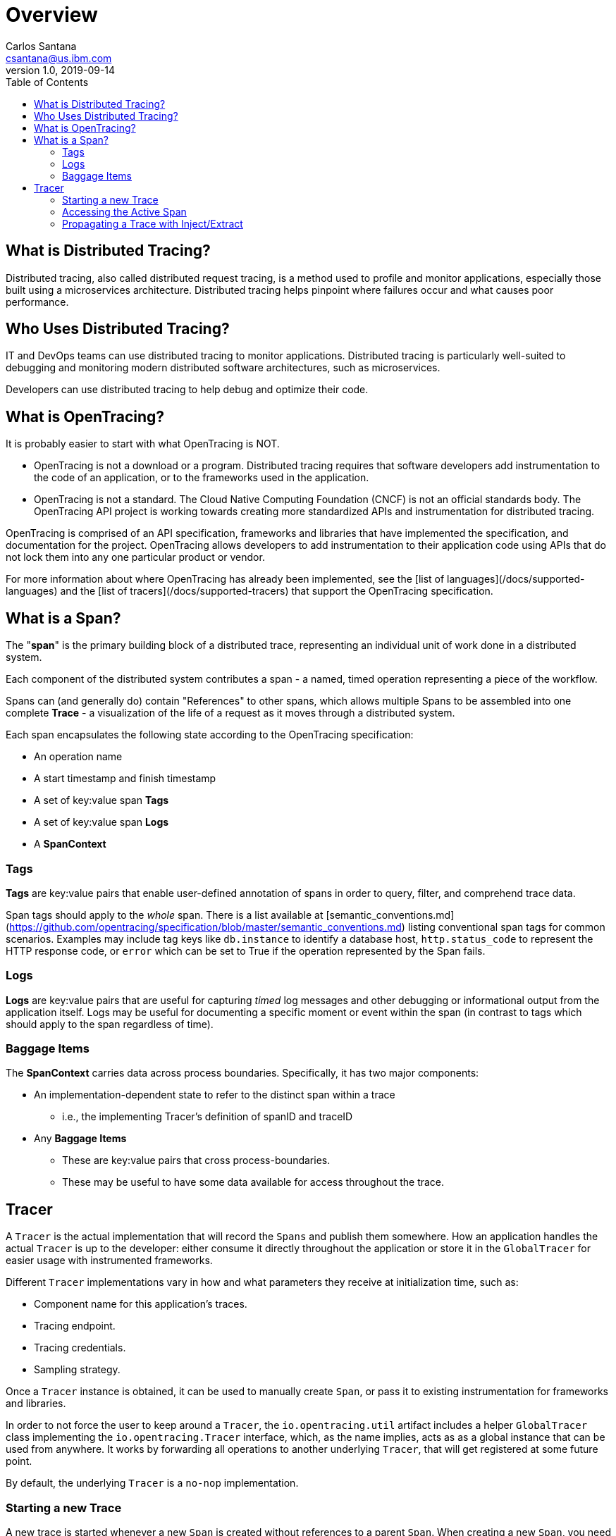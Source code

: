= Overview
Carlos Santana <csantana@us.ibm.com>
v1.0, 2019-09-14
:toc:
:imagesdir: images

== What is Distributed Tracing?

Distributed tracing, also called distributed request tracing, is a method used to profile and monitor applications, especially those built using a microservices architecture. Distributed tracing helps pinpoint where failures occur and what causes poor performance.

== Who Uses Distributed Tracing?

IT and DevOps teams can use distributed tracing to monitor applications.  Distributed tracing is particularly well-suited to debugging and monitoring modern distributed software architectures, such as microservices.

Developers can use distributed tracing to help debug and optimize their code.

== What is OpenTracing?

It is probably easier to start with what OpenTracing is NOT.

* OpenTracing is not a download or a program.  Distributed tracing requires that software developers add instrumentation to the code of an application, or to the frameworks used in the application.

* OpenTracing is not a standard. The Cloud Native Computing Foundation (CNCF) is not an official standards body.  The OpenTracing API project is working towards creating more standardized APIs and instrumentation for distributed tracing.

OpenTracing is comprised of an API specification, frameworks and libraries that have implemented the specification, and documentation for the project.   OpenTracing allows developers to add instrumentation to their application code using APIs that do not lock them into any one particular product or vendor.

For more information about where OpenTracing has already been implemented, see the [list of languages](/docs/supported-languages) and the  [list of tracers](/docs/supported-tracers) that support the OpenTracing specification.


== What is a Span?

The "**span**" is the primary building block of a distributed trace, representing an individual unit of work done in a distributed system.

Each component of the distributed system contributes a span - a named, timed operation representing a piece of the workflow.

Spans can (and generally do) contain "References" to other spans, which allows multiple Spans to be assembled into one complete **Trace** - a visualization of the life of a request as it moves through a distributed system.

Each span encapsulates the following state according to the OpenTracing specification:

- An operation name
- A start timestamp and finish timestamp
- A set of key:value span **Tags**
- A set of key:value span **Logs**
- A **SpanContext**

=== Tags

**Tags** are key:value pairs that enable user-defined annotation of spans in order to query, filter, and comprehend trace data.

Span tags should apply to the _whole_ span. There is a list available at [semantic_conventions.md](https://github.com/opentracing/specification/blob/master/semantic_conventions.md) listing conventional span tags for common scenarios. Examples may include tag keys like `db.instance` to identify a database host, `http.status_code` to represent the HTTP response code, or `error` which can be set to True if the operation represented by the Span fails.

=== Logs

**Logs** are key:value pairs that are useful for capturing _timed_ log messages and other debugging or informational output from the application itself.  Logs may be useful for documenting a specific moment or event within the span (in contrast to tags which should apply to the span regardless of time).

=== Baggage Items

The **SpanContext** carries data across process boundaries. Specifically, it has two major components:

* An implementation-dependent state to refer to the distinct span within a trace
** i.e., the implementing Tracer's definition of spanID and traceID  
* Any **Baggage Items**
** These are key:value pairs that cross process-boundaries.
** These may be useful to have some data available for access throughout the trace.

== Tracer

A `Tracer` is the actual implementation that will record the `Spans` and publish them somewhere. How an application handles the actual `Tracer` is up to the developer: either consume it directly throughout the application or store it in the `GlobalTracer` for easier usage with instrumented frameworks.

Different `Tracer` implementations vary in how and what parameters they receive at initialization time, such as:

- Component name for this application's traces.
- Tracing endpoint.
- Tracing credentials.
- Sampling strategy.

Once a `Tracer` instance is obtained, it can be used to manually create `Span`, or pass it to existing instrumentation for frameworks and libraries.

In order to not force the user to keep around a `Tracer`, the `io.opentracing.util` artifact includes a helper `GlobalTracer` class implementing the `io.opentracing.Tracer` interface, which, as the name implies, acts as as a global instance that can be used from anywhere. It works by forwarding all operations to another underlying `Tracer`, that will get registered at some future point.

By default, the underlying `Tracer` is a `no-nop` implementation.

=== Starting a new Trace

A new trace is started whenever a new `Span` is created without references to a parent `Span`. When creating a new `Span`, you need to specify an "operation name", which is a free-format string that you can use to help you identify the code this `Span` relates to.
The next `Span` from our new trace will probably be a child `Span` and can be seen as a representation of a sub-routine that is executed "within" the main `Span`. This child `Span` has, therefore, a `ChildOf` relationship with the parent.
Another type of relationship is the `FollowsFrom` and is used in special cases where the new `Span` is independent of the parent `Span`, such as in asynchronous processes.


=== Accessing the Active Span

`Tracer` can be used for enabling access to the `ActiveSpan`. `ActiveSpans` can also be accessed through a `scopeManager` in some languages. Refer to the specific language guide for more implementation details.

=== Propagating a Trace with Inject/Extract

In order to trace across process boundaries in distributed systems, services need to be able to continue the trace injected by the client that sent each request. OpenTracing allows this to happen by providing inject and extract methods that encode a span's context into a carrier.
The `inject` method allows for the `SpanContext` to be passed on to a carrier. For example, passing the trace information into the client's request so that the server you send it to can continue the trace. The `extract` method does the exact opposite. It extract the `SpanContext` from the carrier. For example, if there was an active request on the client side, the developer must extract the `SpanContext` using the `io.opentracing.Tracer.extract` method.


image::Extract.png[Trace Propagation]


NOTE: Content extracted from http://opentracing.io
